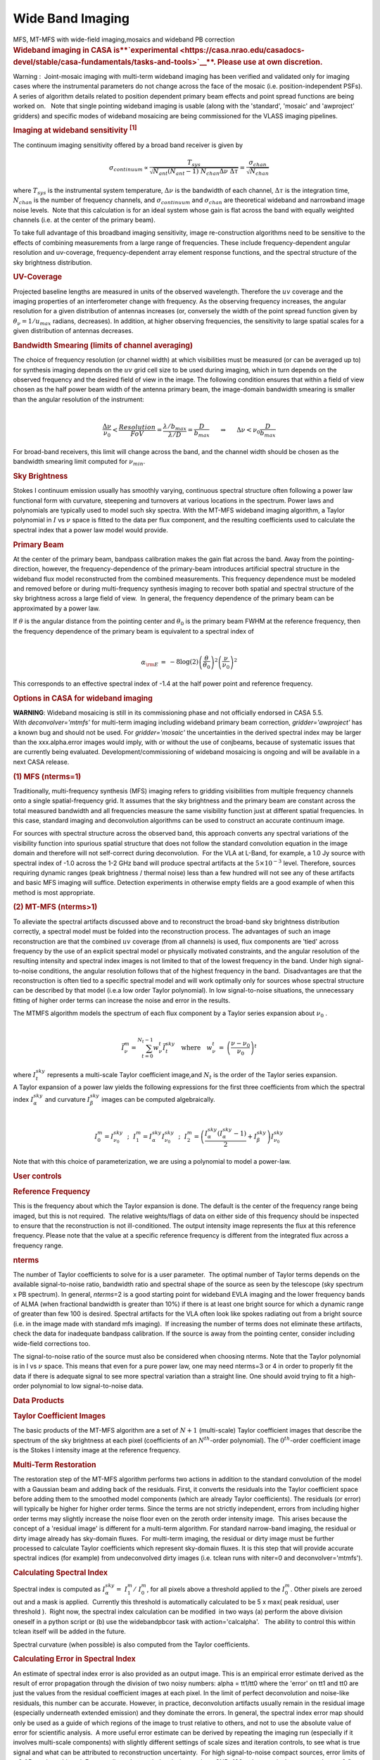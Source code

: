 .. container::
   :name: viewlet-above-content-title

Wide Band Imaging
=================

.. container::
   :name: viewlet-below-content-title

.. container:: documentDescription description

   MFS, MT-MFS with wide-field imaging,mosaics and wideband PB
   correction

.. container:: section
   :name: viewlet-above-content-body

.. container:: section
   :name: content-core

   .. container::
      :name: parent-fieldname-text

      .. rubric:: **Wideband imaging in CASA
         is\ **\ `experimental <https://casa.nrao.edu/casadocs-devel/stable/casa-fundamentals/tasks-and-tools>`__\ **\ .
         Please use at own discretion.**
         :name: wideband-imaging-in-casa-is-experimental.-please-use-at-own-discretion.

      Warning :  Joint-mosaic imaging with multi-term wideband imaging
      has been verified and validated only for imaging cases where the
      instrumental parameters do not change across the face of the
      mosaic (i.e. position-independent PSFs).  A series of algorithm
      details related to position dependent primary beam effects and
      point spread functions are being worked on.   Note that single
      pointing wideband imaging is usable (along with the 'standard',
      'mosaic' and 'awproject' gridders) and specific modes of wideband
      mosaicing are being commissioned for the VLASS imaging pipelines. 

       

      .. rubric:: Imaging at wideband sensitivity :sup:`[1]`
         :name: imaging-at-wideband-sensitivity-1

      The continuum imaging sensitivity offered by a broad band receiver
      is given by

      .. math:: \begin{eqnarray} \sigma_{continuum} \propto \frac{T_{sys}}{\sqrt{ N_{ant}(N_{ant}-1) ~ N_{chan}\Delta\nu~ \Delta\tau}}= \frac{\sigma_{chan}}{\sqrt{N_{chan}} } \end{eqnarray}

      where :math:`T_{sys}` is the instrumental system temperature,
      :math:`\Delta\nu` is the bandwidth of each channel,
      :math:`\Delta\tau` is the integration time, :math:`N_{chan}` is
      the number of frequency channels, and :math:`\sigma_{continuum}`
      and :math:`\sigma_{chan}` are theoretical wideband and narrowband
      image noise levels.  Note that this calculation is for an ideal
      system whose gain is flat across the band with equally weighted
      channels (i.e. at the center of the primary beam). 

      To take full advantage of this broadband imaging sensitivity,
      image re-construction algorithms need to be sensitive to the
      effects of combining measurements from a large range of
      frequencies. These include frequency-dependent angular resolution
      and uv-coverage, frequency-dependent array element response
      functions, and the spectral structure of the sky brightness
      distribution.

      |image1|

       

      .. rubric:: UV-Coverage
         :name: uv-coverage

      Projected baseline lengths are measured in units of the observed
      wavelength. Therefore the :math:`uv` coverage and the imaging
      properties of an interferometer change with frequency. As the
      observing frequency increases, the angular resolution for a given
      distribution of antennas increases (or, conversely the width of
      the point spread function given by
      :math:`\theta_{\nu} = 1/{u}_{max}` radians, decreases). In
      addition, at higher observing frequencies, the sensitivity to
      large spatial scales for a given distribution of antennas
      decreases. 

      .. rubric:: Bandwidth Smearing (limits of channel averaging)
         :name: bandwidth-smearing-limits-of-channel-averaging

      | The choice of frequency resolution (or channel width) at which
        visibilities must be measured (or can be averaged up to) for
        synthesis imaging depends on the :math:`uv` grid cell size to be
        used during imaging, which in turn depends on the
        observed frequency and the desired field of view in the image.
        The following condition ensures that within a field of view
        chosen as the half power beam width of the antenna primary beam,
        the image-domain bandwidth smearing is smaller than the angular
        resolution of the instrument:
      | 

        .. math:: \begin{eqnarray} \frac{\Delta \nu}{\nu_0} < \frac{Resolution}{FoV} = \frac{\lambda/b_{max}}{\lambda/D} = \frac{D}{b_{max}} ~~~~~ \Rightarrow ~~~~~ {\Delta \nu} < {\nu_0} \frac{D}{b_{max}}  \end{eqnarray}

      For broad-band receivers, this limit will change across the band,
      and the channel width should be chosen as the bandwidth smearing
      limit computed for :math:`\nu_{min}`.

       

      .. rubric:: Sky Brightness
         :name: sky-brightness

      Stokes I continuum emission usually has smoothly varying,
      continuous spectral structure often following a power law
      functional form with curvature, steepening and turnovers at
      various locations in the spectrum. Power laws and polynomials are
      typically used to model such sky spectra. With the MT-MFS wideband
      imaging algorithm, a Taylor polynomial in :math:`I` vs :math:`\nu`
      space is fitted to the data per flux component, and the resulting
      coefficients used to calculate the spectral index that a power law
      model would provide. 

       

      .. rubric:: Primary Beam
         :name: primary-beam

      At the center of the primary beam, bandpass calibration makes the
      gain flat across the band. Away from the pointing-direction,
      however, the frequency-dependence of the primary-beam introduces
      artificial spectral structure in the wideband flux model
      reconstructed from the combined measurements. This frequency
      dependence must be modeled and removed before or during
      multi-frequency synthesis imaging to recover both spatial and
      spectral structure of the sky brightness across a large field of
      view.  In general, the frequency dependence of the primary beam
      can be approximated by a power law.

      | If :math:`\theta` is the angular distance from the pointing
        center and :math:`\theta_0` is the primary beam FWHM at the
        reference frequency, then the frequency dependence of the
        primary beam is equivalent to a spectral index of
      | 

        .. math:: \begin{eqnarray} \alpha_{\rm E} &=&-8\log(2)\left(\frac{\theta}{\theta_0}\right)^2\left(\frac{\nu}{\nu_0}\right)^2 \end{eqnarray}

      This corresponds to an effective spectral index of -1.4 at the
      half power point and reference frequency.

       

      .. rubric:: Options in CASA for wideband imaging
         :name: options-in-casa-for-wideband-imaging

      .. container:: alert-box

         **WARNING**: Wideband mosaicing is still in its commissioning
         phase and not officially endorsed in CASA 5.5.
         With *deconvolver='mtmfs'* for multi-term imaging including
         wideband primary beam correction, *gridder='awproject'* has a
         known bug and should not be used. For *gridder='mosaic'* the
         uncertainties in the derived spectral index may be larger than
         the xxx.alpha.error images would imply, with or without the use
         of conjbeams, because of systematic issues that are
         currently being evaluated. Development/commissioning of
         wideband mosaicing is ongoing and will be available in a next
         CASA release.

       

      .. rubric:: (1) MFS (nterms=1)
         :name: mfs-nterms1

      Traditionally, multi-frequency synthesis (MFS) imaging refers to
      gridding visibilities from multiple frequency channels onto a
      single spatial-frequency grid. It assumes that the sky brightness
      and the primary beam are constant across the total measured
      bandwidth and all frequencies measure the same visibility function
      just at different spatial frequencies. In this case, standard
      imaging and deconvolution algorithms can be used to construct an
      accurate continuum image.

      For sources with spectral structure across the observed band, this
      approach converts any spectral variations of the visibility
      function into spurious spatial structure that does not follow the
      standard convolution equation in the image domain and therefore
      will not self-correct during deconvolution.  For the VLA at
      L-Band, for example, a 1.0 Jy source with spectral index of -1.0
      across the 1-2 GHz band will produce spectral artifacts at the
      :math:`5\times10^{-3}` level. Therefore, sources requiring dynamic
      ranges (peak brightness / thermal noise) less than a few hundred
      will not see any of these artifacts and basic MFS imaging will
      suffice. Detection experiments in otherwise empty fields are a
      good example of when this method is most appropriate.

       

      .. rubric:: (2) MT-MFS (nterms>1)
         :name: mt-mfs-nterms1

      To alleviate the spectral artifacts discussed above and to
      reconstruct the broad-band sky brightness distribution correctly,
      a spectral model must be folded into the reconstruction process.
      The advantages of such an image reconstruction are that the
      combined :math:`uv` coverage (from all channels) is used, flux
      components are 'tied' across frequency by the use of an explicit
      spectral model or physically motivated constraints, and the
      angular resolution of the resulting intensity and spectral index
      images is not limited to that of the lowest frequency in the band.
      Under high signal-to-noise conditions, the angular resolution
      follows that of the highest frequency in the band.  Disadvantages
      are that the reconstruction is often tied to a specific spectral
      model and will work optimally only for sources whose spectral
      structure can be described by that model (i.e.a low order Taylor
      polynomial). In low signal-to-noise situations, the unnecessary
      fitting of higher order terms can increase the noise and error in
      the results.

      | The MTMFS algorithm models the spectrum of each flux component
        by a Taylor series expansion about :math:`\nu_0` .
      | 

        .. math:: \begin{eqnarray} \vec{I}^{m}_{\nu} = \sum_{t=0}^{N_t -1} {w_{\nu}^{t}} \vec{I}^{sky}_{t} ~~~\mathrm{where}~~~ w_{\nu}^{t}&=&{ \left( \frac{\nu - \nu_0}{\nu_0} \right) }^t  \end{eqnarray}
      | where :math:`I^{sky}_t` represents a multi-scale Taylor
        coefficient image,and :math:`N_t` is the order of the Taylor
        series expansion.

      | A Taylor expansion of a power law yields the following
        expressions for the first three coefficients from which the
        spectral index :math:`I^{sky}_{\alpha}` and curvature
        :math:`I^{sky}_{\beta}` images can be computed algebraically.
      | 

        .. math:: \begin{equation} I^m_0 = I^{sky}_{\nu_0} ~~;~~ I^m_1 = I^{sky}_{\alpha} I^{sky}_{\nu_0} ~~;~~ I^m_2 = \left(\frac{I^{sky}_{\alpha}(I^{sky}_{\alpha}-1)}{2} + I^{sky}_{\beta}\right) I^{sky}_{\nu_0} \end{equation}
      | Note that with this choice of parameterization, we are using a
        polynomial to model a power-law.

       

       

      .. rubric:: User controls
         :name: user-controls

      .. rubric:: Reference Frequency
         :name: reference-frequency

      This is the frequency about which the Taylor expansion is done.
      The default is the center of the frequency range being imaged, but
      this is not required.  The relative weights/flags of data on
      either side of this frequency should be inspected to ensure that
      the reconstruction is not ill-conditioned. The output intensity
      image represents the flux at this reference frequency. Please note
      that the value at a specific reference frequency is different from
      the integrated flux across a frequency range.

      .. rubric:: nterms
         :name: nterms

      The number of Taylor coefficients to solve for is a user
      parameter.  The optimal number of Taylor terms depends on the
      available signal-to-noise ratio, bandwidth ratio and spectral
      shape of the source as seen by the telescope (sky spectrum x PB
      spectrum). In general, *nterms*\ =2 is a good starting point for
      wideband EVLA imaging and the lower frequency bands of ALMA (when
      fractional bandwidth is greater than 10%) if there is at least one
      bright source for which a dynamic range of greater than few 100 is
      desired. Spectral artifacts for the VLA often look like spokes
      radiating out from a bright source (i.e. in the image made with
      standard mfs imaging).  If increasing the number of terms does not
      eliminate these artifacts, check the data for inadequate bandpass
      calibration. If the source is away from the pointing center,
      consider including wide-field corrections too.

      The signal-to-noise ratio of the source must also be considered
      when choosing nterms. Note that the Taylor polynomial is in I vs
      :math:`\nu` space. This means that even for a pure power law, one
      may need nterms=3 or 4 in order to properly fit the data if there
      is adequate signal to see more spectral variation than a straight
      line. One should avoid trying to fit a high-order polynomial to
      low signal-to-noise data. 

       

       

      .. rubric:: Data Products
         :name: data-products

      .. rubric:: Taylor Coefficient Images
         :name: taylor-coefficient-images

      The basic products of the MT-MFS algorithm are a set of
      :math:`N+1` (multi-scale) Taylor coefficient images that describe
      the spectrum of the sky brightness at each pixel (coefficients of
      an :math:`N^{th}`-order polynomial). The :math:`0^{th}`-order
      coefficient image is the Stokes I intensity image at the reference
      frequency.

      .. rubric:: Multi-Term Restoration
         :name: multi-term-restoration

      The restoration step of the MT-MFS algorithm performs two actions
      in addition to the standard convolution of the model with a
      Gaussian beam and adding back of the residuals. First, it converts
      the residuals into the Taylor coefficient space before adding them
      to the smoothed model components (which are already Taylor
      coefficients). The residuals (or error) will typically be higher
      for higher order terms. Since the terms are not strictly
      independent, errors from including higher order terms may slightly
      increase the noise floor even on the zeroth order intensity
      image.  This arises because the concept of a 'residual image' is
      different for a multi-term algorithm. For standard narrow-band
      imaging, the residual or dirty image already has sky-domain
      fluxes.  For multi-term imaging, the residual or dirty image must
      be further processed to calculate Taylor coefficients which
      represent sky-domain fluxes. It is this step that will provide
      accurate spectral indices (for example) from undeconvolved dirty
      images (i.e. tclean runs with niter=0 and deconvolver='mtmfs').

      .. rubric:: Calculating Spectral Index
         :name: calculating-spectral-index

      Spectral index is computed as
      :math:`I^{sky}_{\alpha} =  I^m_1 /  I^m_0`, for all pixels above a
      threshold applied to the :math:`I^m_0`. Other pixels are zeroed
      out and a mask is applied.  Currently this threshold is
      automatically calculated to be 5 x max( peak residual, user
      threshold ).  Right now, the spectral index calculation can be
      modified  in two ways (a) perform the above division oneself in a
      python script or (b) use the widebandpbcor task with
      action='calcalpha'.   The ability to control this within tclean
      itself will be added in the future.

      Spectral curvature (when possible) is also computed from the
      Taylor coefficients.

      .. rubric:: Calculating Error in Spectral Index
         :name: calculating-error-in-spectral-index

      An estimate of spectral index error is also provided as an output
      image. This is an empirical error estimate derived as the result
      of error propagation through the division of two noisy numbers:
      alpha = tt1/tt0 where the 'error' on tt1 and tt0 are just the
      values from the residual coefficient images at each pixel. In the
      limit of perfect deconvolution and noise-like residuals, this
      number can be accurate. However, in practice, deconvolution
      artifacts usually remain in the residual image (especially
      underneath extended emission) and they dominate the errors. In
      general, the spectral index error map should only be used as a
      guide of which regions of the image to trust relative to others,
      and not to use the absolute value of error for scientific
      analysis.  A more useful error estimate can be derived by
      repeating the imaging run (especially if it involves multi-scale
      components) with slightly different settings of scale sizes and
      iteration controls, to see what is true signal and what can be
      attributed to reconstruction uncertainty.  For high
      signal-to-noise compact sources, error limits of :math:`\pm 0.05`
      can be achieved. For complicated extended emission at about
      SNR=100 or less, typical errors are about :math:`\pm 0.2`.  These
      errors are highly correlated with how appropriately the scale
      sizes are chosen, with errors ranging from :math:`\pm 0.1` or less
      up to :math:`\pm 0.5` in the limit of using delta functions to try
      to model extended emission.

      Errors on spectral curvature are much higher than for spectral
      index. In one example where the M87 galaxy was imaged at L-Band,
      only the central bright inner lobes (at dynamic range of a few
      thousand) showed average spectral curvature that could be trusted.

      .. rubric:: (3) Cube + imcollapse.
         :name: cube-imcollapse.

      The simplest form of wideband imaging is to treat each frequency
      channel independently and make an image cube. A continuum image
      can then be formed by first smoothing all planes to a common
      (lowest) angular resolution and computing the mean across
      frequency. Spectral structure can be modeled per pixel from this
      smoothed cube. The main advantage of this method is its simplicity
      and the fact that it does not depend on any particular spectral
      model. The main disadvantage is that the angular resolution of all
      higher frequency channels must be degraded to that of the lowest
      frequency before any combined analysis can be done. Also, in case
      of complicated spatial structure, each frequency's :math:`uv`
      coverage may be insufficient to guarantee reconstructions that are
      consistent with each other across the band.

      .. rubric:: Comparison of different wideband imaging methods
         :name: comparison-of-different-wideband-imaging-methods

       

      +-----------------+-----------------+-----------------+-----------------+
      |                 | Cube            | MFS             | MFS with a      |
      |                 |                 |                 | wideband model  |
      +-----------------+-----------------+-----------------+-----------------+
      | Angular         | Same angular    | Same angular    | Same angular    |
      | Resolution      | resolution as   | resolution as   | resolution as   |
      |                 | lowest          | highest         | highest         |
      |                 | frequency data  | frequency data  | frequency data  |
      +-----------------+-----------------+-----------------+-----------------+
      | Continuum       | Narrow-band     | Full            | Full            |
      | Sensitivity     | (for            |                 |                 |
      |                 | deconvolution)  |                 |                 |
      |                 | Full (after     |                 |                 |
      |                 | stacking)       |                 |                 |
      +-----------------+-----------------+-----------------+-----------------+
      | Weak Sources    | Low SNR sources | Accurate low    | Accurate bright |
      |                 | may not         | SNR imaging,    | source modeling |
      |                 | be deconvolved  | but ignores     | to allow        |
      |                 | accurately in   | spectral        | detection of    |
      |                 | all channels,   | variation of    | weak sources.   |
      |                 | diluting the    | bright sources. |                 |
      |                 | combined result | Errors show up  |                 |
      |                 |                 | at dynamic      |                 |
      |                 |                 | ranges of a few |                 |
      |                 |                 | 100.            |                 |
      +-----------------+-----------------+-----------------+-----------------+
      | Strong Sources  | Can handle      | Ignores Spectra | Models spectra. |
      |                 | arbitrary       |                 | Most useful for |
      |                 | spectra down to |                 | strong sources. |
      |                 | the single      |                 |                 |
      |                 | channel         |                 |                 |
      |                 | sensitivity.    |                 |                 |
      +-----------------+-----------------+-----------------+-----------------+
      | Extended        | Fewer           | Uses full       | Reconstructs    |
      | Emission        | constraints per | spatial         | structure and   |
      |                 | channel so      | frequency       | spectra         |
      |                 | reconstruction  | coverage but    | accurately but  |
      |                 | may not match   | ignores         | depends on the  |
      |                 | across          | spectral. This  | spectral model  |
      |                 | channels. This  | can cause       | for accuracy.   |
      |                 | leads to errors | artifacts.      |                 |
      |                 | when computing  |                 |                 |
      |                 | spectral index  |                 |                 |
      +-----------------+-----------------+-----------------+-----------------+
      | Spectral        | Accurate for    | Ignores spectra | Models spectra  |
      | Reconstruction  | simple bright   |                 | using a         |
      |                 | sources and     |                 | wideband flux   |
      |                 | does not depend |                 | model during    |
      |                 | on any          |                 | reconstruction. |
      |                 | predefined      |                 |                 |
      |                 | spectral model. |                 |                 |
      +-----------------+-----------------+-----------------+-----------------+
      | Primary Beam    | Per channel,    | Since an MFS    | Wideband PB     |
      | correction (and | can be done     | image is a      | correction must |
      | mosaics)        | either during   | weighted        | be done either  |
      |                 | gridding or     | channel         | during gridding |
      |                 | after imaging   | average,        | or after        |
      |                 |                 | accurate PB     | imaging by      |
      |                 |                 | correction must | dividing out    |
      |                 |                 | be done per     | the primary     |
      |                 |                 | channel before  | beam and its    |
      |                 |                 | combination.    | frequency       |
      |                 |                 | Post            | dependence from |
      |                 |                 | deconvolution   | the obtained    |
      |                 |                 | division by a   | model.          |
      |                 |                 | wideband        |                 |
      |                 |                 | primary beam is |                 |
      |                 |                 | also a          |                 |
      |                 |                 | reasonable      |                 |
      |                 |                 | approximation.  |                 |
      +-----------------+-----------------+-----------------+-----------------+

       

       

       

      .. rubric:: 
         Other uses of wideband models
         :name: other-uses-of-wideband-models

      .. rubric:: Wideband Self Calibration
         :name: wideband-self-calibration

      The broad-band flux model generated by the MS-MFS algorithm can be
      used within a self-calibration loop in exactly the same manner as
      standard self-calibration. The purpose of such a self-calibration
      would be to improve the accuracy of the bandpass calibration and
      maintain smoothness across spectral windows or subbands that may
      have been treated independently.

      .. rubric:: Continuum Subtraction
         :name: continuum-subtraction

      In the case of accurate deconvolution, the wideband model may be
      subtracted out to study line emission on top of the continuum. The
      wideband model would be made by excluding channels that contain
      known line emission,  predicting the wideband model over the
      entire frequency range, and then performing a 'uvsub' to subtract
      it out.

      .. rubric:: Example
         :name: example

      The following images of 3C286 illustrate what wideband imaging
      artifacts look like and how they change with different values of
      nterms.  These images were made from about 15 minutes of VLA
      L-Band calibrator data (1-2 GHz).  Note that such clear
      improvements in the imaging will be visible only if there aren't
      any other sources of error (e.g. calibration errors or weak
      residual RFI).

       

      |image2|

       

      .. rubric::  
         :name: section

      .. rubric:: Wide-Band and Wide-Field Imaging 
         :name: wide-band-and-wide-field-imaging

      .. rubric:: Wide-Band + W-term
         :name: wide-band-w-term

      W-Projection or faceted imaging can be combined with multi-term
      imaging (*specmode*\ ='mfs', *deconvolver*\ ='mtmfs',
      *gridder*\ ='widefield' or 'wproject'). The two algorithms are
      distinct enough there there are no special considerations to keep
      in mind when combining them. 

      .. rubric:: Wide-Band + Full Beam
         :name: wide-band-full-beam

      The frequency dependence of the primary beam introduces artificial
      spectral structure on the sky brightness distribution away from
      the pointing center.  Below is an example of what this spectral
      structure looks like, in terms of a power law spectral index.  If
      nothing is done to eliminate the artificial PB spectrum, it will
      be visible to the minor cycle during deconvolution and will be
      interpreted as extra sky spectral structure.   Another aspect of
      using a wide-band primary beam is the large shelf of continuum
      sensitivity outside the main lobe of the average beam. This is
      also a region where the PB spectrum will be varying by up to 100%
      in positive and negative directions, also in a time-variable way.
      Therefore, there is increased sensitivity to sources outside the
      main lobe of the average PB, but very little hope of accurately
      imaging them without methods that carefully incorporate time- and
      frequency-dependent primary beam models. 

      |image3|

       

      Three methods to handle wide band primary beams are discussed
      below. 

      .. rubric:: Cube Imaging
         :name: cube-imaging

      The option of cube imaging is always present, where the primary
      beam is corrected per channel at the end of imaging, using
      appropriate frequency-dependent primary beam models.

      .. rubric:: Post-deconvolution Wide-band Primary Beam Correction
         :name: post-deconvolution-wide-band-primary-beam-correction

      If primary beams are ignored during imaging (gridders other than
      'awproject' or 'mosaic'), the artificial spectral structure will
      be absorbed into the sky model (to the extent that it is possible,
      given that the primary beams are squinted and rotating, creating a
      time-varying primary beam spectrum).  The output Taylor
      coefficient images now represent the spectral structure of
      (primary beam) x sky.   

      Wide-band primary beam correction can be done by constructing
      Taylor coefficients that represent the primary beam spectrum at
      each pixel, and applying a polynomial division to take them out of
      the output images (per pixel).

      | Steps:
      |  
      | (1) Compute a set of primary beams at the specified frequencies
      | (2) Calculate Taylor-coefficient images that represent the
        primary beam spectrum
      | (3) Perform a polynomial division to primary beam correct the
        output Taylor-coefficient images from the MT-MFS algorithm
      | (4) Recompute spectral index (and curvature) using the corrected
        Taylor-coefficient images.

      Currently, the widebandpbcor task performs this function, but it
      is scheduled to move into tclean where it will be implemented
      within C++, and use internally generated information about
      relative spectral weights.

      .. rubric:: Wideband AW-Projection
         :name: wideband-aw-projection

      The use of *wbawp*\ =True with *gridder*\ ='awproject' and
      *conjbeams*\ =True enables conjugate beams to be used during
      gridding. The goal is to remove the frequency dependence of the
      primary beam during the gridding step so that the minor cycle sees
      the spectral structure of only the sky. This reduces the number of
      Taylor terms required to model the spectrum and removes the need
      for any primary beam correction on the output spectral index
      maps. 

      Setting *wbawp=True* enables use of PB evaluated at the center
      frequency of each spectral window.  Setting *conjbeams=True*
      enables use of the PB at the "conjugate" frequency which
      effectively projects-out the scaling of the PB with frequency (see
      Bhatnagar et al, ApJ, `2013,Vol.770, No. 2,
      91) <http://stacks.iop.org/0004-637X/770/91>`__ .  The following
      plot shows the frequency dependence of a PB as a function of
      distance from the center of the PB.  The red curves trance the
      total-power response of the antenna and the blue curves show the
      frequency dependence of the antenna response.  The second figure
      below shows the effective frequency dependence when using
      conjugate beams duing imaging.  The blue curve is significantly
      flat compared to the plot in the first figure. When imaged with
      conjugate beams, the effects of frequency dependent PBs is
      effectively removed in the images fed to the minor cycle
      algorithms.  Image-plane based wide-band algorithms (like the
      MT-MFS algorithm) designed to model *only* sky frequency
      dependence can therefore be used without modification.

      |Frequency depdnence of the PB (blue curve) with conjbeams=false
      setting|\ |Frequency depdnence of the PB (blue curve) with
      conjbeams=true setting.|

      .. rubric:: Wideband + Mosaics
         :name: wideband-mosaics

      There are several ways of constructing wideband mosaics. The three
      main choices are spectral (cube vs. MT-MFS), spatial (linear vs.
      joint mosaics), and primary beam correction (post-deconvolution
      corrections vs A-Projection based approaches that account for
      primary beams during gridding with or without correction of the
      frequency dependence at that stage).  This results to a large
      number of options for the user.  It is important to note that all
      methods have trade-offs and are not likely to give identical
      results (especially since in our software, different algorithms
      currently use different PB models).

      It is recommended that when possible, to use  *specmode*\ ='mfs',
      *deconvolver*\ ='mtmfs' with *gridder*\ ='awproject' and
      *wbawp*\ =True in order to make wideband mosaics.  For cube-based
      wideband mosaic imaging, it is recommended that one uses
      *gridder*\ ='awproject' or 'mosaic' per channel with a
      post-deconvolution primary beam-correction per channel.

       

      .. rubric:: Wideband Mosaic Primary Beam
         :name: wideband-mosaic-primary-beam

      In a joint mosaic, one must keep in mind the spectral structure of
      the primary beam. In a single pointing, the spurious spectral
      structure is significant only away from the pointing center.
      Therefore, wideband options may not be required if the source of
      interest covers a small region at the center of the beam and if
      its own spectral structure isn't strong enough to warrant
      multi-term imaging.   However, in a mosaic, this primary beam
      spectral structure is present across the entire field of view of
      the mosaic, making even the imaging of flat-spectrum compact
      sources an exercise in wide-field and wide-band imaging.

       

      |image4|

       

       

      +-----------------+---------------------------------------------------+
      | Citation Number | 1                                                 |
      +-----------------+---------------------------------------------------+
      | Citation Text   | Rau & Cornwell (2011), A&A 532, A71               |
      |                 | (`ADS <http://                                    |
      |                 | adsabs.harvard.edu/abs/2011A%26A...532A..71R>`__) |
      +-----------------+---------------------------------------------------+

       

       

       

   .. container::
      :name: citation-container

      .. container::
         :name: citation-title

         Bibliography

      .. container::

         :sup:`1. Rau & Cornwell (2011), A&A 532, A71
         (`\ `ADS <http://adsabs.harvard.edu/abs/2011A%26A...532A..71R>`__\ :sup:`)`\ `↩ <#ref-cit1>`__

.. container:: section
   :name: viewlet-below-content-body

.. |image1| image:: https://casa.nrao.edu/casadocs-devel/stable/imaging/synthesis-imaging/fig_mfs_uvcov.png/@@images/787cc4c3-ad32-4238-98c6-6f821e0da593.png
   :class: image-inline
   :width: 466px
   :height: 223px
.. |image2| image:: https://casa.nrao.edu/casadocs-devel/stable/imaging/synthesis-imaging/fig_3c286_wideband.png/@@images/b6f339c7-0f2d-44d9-814d-9e2fdc6cade0.png
   :class: image-inline
   :width: 549px
   :height: 341px
.. |image3| image:: https://casa.nrao.edu/casadocs-devel/stable/imaging/synthesis-imaging/fig_wbpb_single.png/@@images/c3ae5eaf-0a6f-4cfc-8e6d-f149e1257d0f.png
   :class: image-inline
   :width: 505px
   :height: 361px
.. |Frequency depdnence of the PB (blue curve) with conjbeams=false setting| image:: https://casa.nrao.edu/casadocs-devel/stable/imaging/synthesis-imaging/p_model_new-2.png/@@images/b3d271de-6003-4fae-9502-eab4a5cab192.png
   :class: image-inline
   :width: 292px
   :height: 220px
.. |Frequency depdnence of the PB (blue curve) with conjbeams=true setting.| image:: https://casa.nrao.edu/casadocs-devel/stable/imaging/synthesis-imaging/p_eff_new-1.png/@@images/53d0e39e-dac6-49ee-81a0-380b905a2fb4.png
   :class: image-inline
   :width: 292px
   :height: 220px
.. |image4| image:: https://casa.nrao.edu/casadocs-devel/stable/imaging/synthesis-imaging/fig_wbpb_mosaic.png/@@images/7dc28070-8682-4ec8-ab95-550f92582d79.png
   :class: image-inline
   :width: 454px
   :height: 175px
